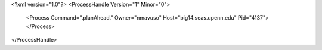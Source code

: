 <?xml version="1.0"?>
<ProcessHandle Version="1" Minor="0">
    <Process Command=".planAhead." Owner="nmavuso" Host="big14.seas.upenn.edu" Pid="4137">
    </Process>
</ProcessHandle>
